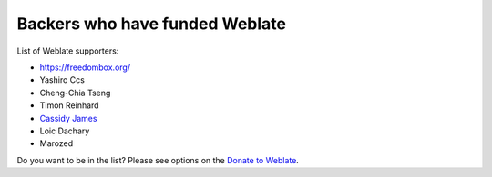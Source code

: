 Backers who have funded Weblate
+++++++++++++++++++++++++++++++

List of Weblate supporters:

* https://freedombox.org/
* Yashiro Ccs
* Cheng-Chia Tseng
* Timon Reinhard
* `Cassidy James <https://cassidyjames.com/>`_
* Loic Dachary
* Marozed

Do you want to be in the list? Please see options on the `Donate to Weblate <https://weblate.org/donate/>`_.
